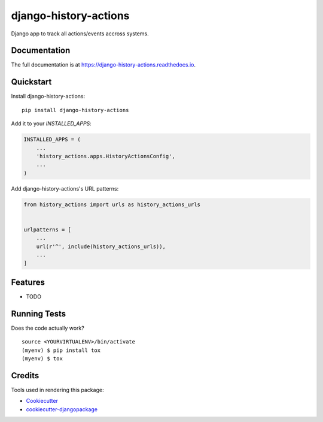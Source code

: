 =============================
django-history-actions
=============================

.. image:: https://badge.fury.io/py/django-history-actions.svg
    :target: https://badge.fury.io/py/django-history-actions

.. image:: https://travis-ci.org/marcosschroh/django-history-actions.svg?branch=master
    :target: https://travis-ci.org/marcosschroh/django-history-actions

.. image:: https://codecov.io/gh/marcosschroh/django-history-actions/branch/master/graph/badge.svg
    :target: https://codecov.io/gh/marcosschroh/django-history-actions

Django app to track all actions/events accross systems.

Documentation
-------------

The full documentation is at https://django-history-actions.readthedocs.io.

Quickstart
----------

Install django-history-actions::

    pip install django-history-actions

Add it to your `INSTALLED_APPS`:

.. code-block:: python

    INSTALLED_APPS = (
        ...
        'history_actions.apps.HistoryActionsConfig',
        ...
    )

Add django-history-actions's URL patterns:

.. code-block:: python

    from history_actions import urls as history_actions_urls


    urlpatterns = [
        ...
        url(r'^', include(history_actions_urls)),
        ...
    ]

Features
--------

* TODO

Running Tests
-------------

Does the code actually work?

::

    source <YOURVIRTUALENV>/bin/activate
    (myenv) $ pip install tox
    (myenv) $ tox

Credits
-------

Tools used in rendering this package:

*  Cookiecutter_
*  `cookiecutter-djangopackage`_

.. _Cookiecutter: https://github.com/audreyr/cookiecutter
.. _`cookiecutter-djangopackage`: https://github.com/pydanny/cookiecutter-djangopackage
